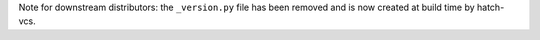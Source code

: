 Note for downstream distributors: the ``_version.py`` file has been removed and is now created at build time by hatch-vcs.
